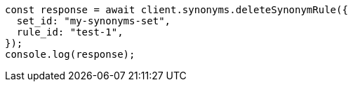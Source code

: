 // This file is autogenerated, DO NOT EDIT
// Use `node scripts/generate-docs-examples.js` to generate the docs examples

[source, js]
----
const response = await client.synonyms.deleteSynonymRule({
  set_id: "my-synonyms-set",
  rule_id: "test-1",
});
console.log(response);
----
